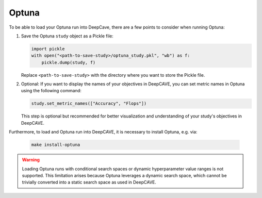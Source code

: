 Optuna
------

To be able to load your Optuna run into DeepCave, there are a few points to
consider when running Optuna:

1. Save the Optuna ``study`` object as a Pickle file:

   .. code-block:: python

        import pickle
        with open("<path-to-save-study>/optuna_study.pkl", "wb") as f:
            pickle.dump(study, f)

   Replace ``<path-to-save-study>`` with the directory where you want to store the Pickle file.

2. Optional: If you want to display the names of your objectives in DeepCAVE, you can set metric names in Optuna using the following command:

   .. code-block:: python

        study.set_metric_names(["Accuracy", "Flops"])

   This step is optional but recommended for better visualization and understanding of your study's objectives in DeepCAVE.

Furthermore, to load and Optuna run into DeepCAVE, it is necessary to install Optuna, e.g. via:

   .. code-block:: bash

        make install-optuna

.. warning::
    Loading Optuna runs with conditional search spaces or dynamic hyperparameter value ranges
    is not supported.
    This limitation arises because Optuna leverages a dynamic search space, which cannot be
    trivially converted into a static search space as used in DeepCAVE.
